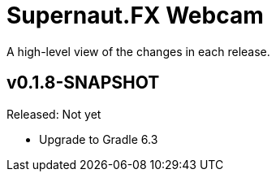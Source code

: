 = Supernaut.FX Webcam
:homepage: https://github.com/SupernautApp/supernaut-fx-webcam

A high-level view of the changes in each release.

== v0.1.8-SNAPSHOT

Released: Not yet

* Upgrade to Gradle 6.3

